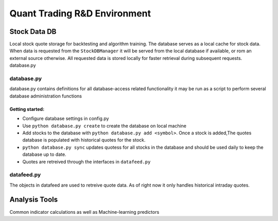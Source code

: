 #############################
Quant Trading R&D Environment
#############################

**************
Stock Data DB
**************
Local stock quote storage for backtesting and algorithm training. The database
serves as a local cache for stock data.  When data is requested from the 
``StockDBManager`` it will be served from the local database if available, or
rom an external source otherwise. All requested data is stored locally for 
faster retrieval during subsequent requests. 
database.py


database.py
===========
database.py contains definitions for all database-access related functionality
it may be run as a script to perform several database administration functions


Getting started:
----------------

* Configure database settings in config.py
* Use ``python database.py create`` to create the database on local 
  machine
* Add stocks to the database with ``python database.py add <symbol>``. Once 
  a stock  is added,The quotes database is populated with historical quotes for 
  the stock. 
* ``python database.py sync`` updates quotess for all stocks in the 
  database and should be used daily to keep the database up to date. 
* Quotes are retreived through the interfaces in ``datafeed.py``

datafeed.py
===========
The objects in datafeed  are used to retreive quote data. As of right now it
only handles historical intraday quotes.



**************
Analysis Tools
**************
Common indicator calculations as well as Machine-learning predictors


